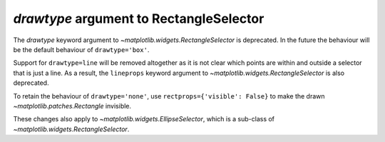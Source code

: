 *drawtype* argument to RectangleSelector
~~~~~~~~~~~~~~~~~~~~~~~~~~~~~~~~~~~~~~~~
The *drawtype* keyword argument to
`~matplotlib.widgets.RectangleSelector` is deprecated. In the future the
behaviour will be the default behaviour of ``drawtype='box'``.

Support for ``drawtype=line`` will be removed altogether as it is not clear
which points are within and outside a selector that is just a line.
As a result, the ``lineprops`` keyword argument to
`~matplotlib.widgets.RectangleSelector` is also deprecated.

To retain the behaviour of ``drawtype='none'``, use
``rectprops={'visible': False}`` to make the drawn
`~matplotlib.patches.Rectangle` invisible.

These changes also apply to `~matplotlib.widgets.EllipseSelector`, which
is a sub-class of `~matplotlib.widgets.RectangleSelector`. 
